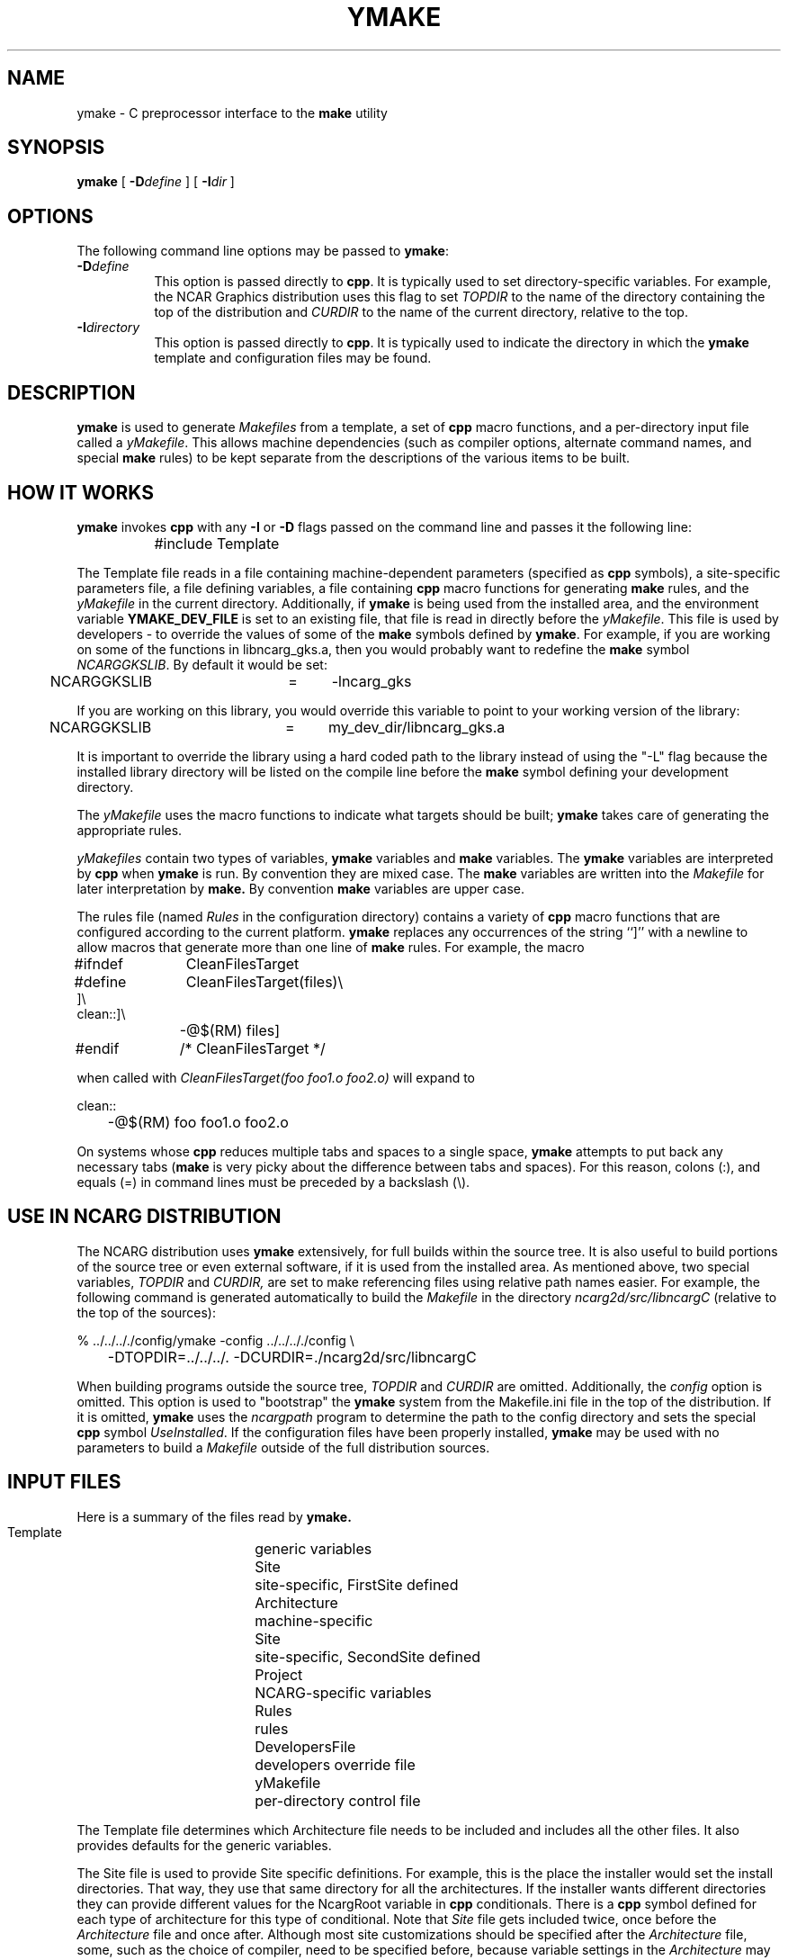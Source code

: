 .\" The first line of this file must contain the '\"[e][r][t][v] line
.\" to tell man to run the appropriate filter "t" for table.
.\"
.\"	$Id: ymake.man,v 1.1 1993-06-15 20:50:11 boote Exp $
.\"
.\"######################################################################
.\"#									#
.\"#			   Copyright (C)  1993 				#
.\"#	     University Corporation for Atmospheric Research		#
.\"#			   All Rights Reserved				#
.\"#									#
.\"######################################################################
.\"
.\"	File:		ymake.man
.\"
.\"	Author:		Jeff W. Boote
.\"			National Center for Atmospheric Research
.\"			PO 3000, Boulder, Colorado
.\"
.\"	Date:		Mon Jun 14 17:10:14 1993
.\"
.\"	Description:	This file explains what ymake is, and how to use it.
.\"
.ps 12
.TH YMAKE 1NCARG "June 1993" "NCAR Graphics Local" "NCAR Graphics"
.SH NAME
.nh
ymake \- C preprocessor interface to the \fBmake\fP utility
.ny
.SH SYNOPSIS
\fBymake\fP [ \fB\-D\fP\fIdefine\fP ] [ \fB\-I\fP\fIdir\fP ]
.SH OPTIONS
The following command line options may be passed to \fBymake\fP:
.TP 8
.B \-D\fIdefine\fP
This option is passed directly to \fBcpp\fP.  It is typically used to set
directory-specific variables.  For example, the NCAR Graphics distribution uses
this flag to set \fITOPDIR\fP to the name of the directory containing the top
of the distribution and \fICURDIR\fP to the name of the current 
directory, relative to the top.
.TP 8
.B \-I\fIdirectory\fP
This option is passed directly to \fBcpp\fP.  It is typically used to 
indicate the directory in which the \fBymake\fP template and configuration
files may be found.
.SH DESCRIPTION
.B ymake
is used to 
generate \fIMakefiles\fP from a template, a set of \fBcpp\fP macro functions,
and a per-directory input file called a \fIyMakefile\fP.  This allows machine
dependencies (such as compiler options, alternate command names, and special
\fBmake\fP rules) to be kept separate from the descriptions of the
various items to be built.
.SH "HOW IT WORKS"
\fBymake\fP invokes \fBcpp\fP with any \fB\-I\fP or \fB\-D\fP flags passed
on the command line and passes it the following line:
.sp
.nf
		#include Template
.fi
.sp
.PP
The Template file reads in a file containing machine-dependent parameters 
(specified as \fBcpp\fP symbols), a site-specific parameters file,
a file defining variables, a file
containing \fBcpp\fP macro functions for generating \fBmake\fP rules, and
the \fIyMakefile\fP in the current directory.  Additionally, if \fBymake\fP is
being used from the installed area, and the environment variable
\fBYMAKE_DEV_FILE\fP is set to an existing file, that file is read in directly
before the \fIyMakefile\fP.
This file is used by developers - to override the values of some of the
\fBmake\fP symbols defined by \fBymake\fP.  For example, if you are working on
some of the functions in libncarg_gks.a, then you would probably want to
redefine the \fBmake\fP symbol \fINCARGGKSLIB\fP.  By default it would be set:
.sp
.nf
	NCARGGKSLIB	=	-lncarg_gks
.fi
.sp
.PP
If you are working on this library, you would override this variable to
point to your working version of the library:
.sp
.nf
	NCARGGKSLIB	=	my_dev_dir/libncarg_gks.a
.fi
.sp
.PP
It is important to override the library using a hard coded path to the
library instead of using the "-L" flag because the installed library directory
will be listed on the compile line before the \fBmake\fP symbol defining
your development directory.
.PP
The \fIyMakefile\fP uses the macro functions to indicate what
targets should be built; \fBymake\fP takes care of generating the appropriate
rules.
.PP
.I yMakefiles
contain two types of variables, \fBymake\fP variables
and \fBmake\fP variables.  The \fBymake\fP variables are interpreted by
\fBcpp\fP when
.B ymake
is run.  By convention they are mixed case.  The \fBmake\fP variables are
written into the
.I Makefile
for later interpretation by
.B make.
By convention
.B make
variables are upper case.
.PP
The rules file (named \fIRules\fP in the configuration directory) contains a
variety of \fBcpp\fP macro functions that are
configured according to the current platform.  \fBymake\fP replaces 
any occurrences of the string ``]'' with a newline to allow macros that
generate more than one line of \fBmake\fP rules.  
For example, the macro
.ta 1i 1.6i 5i
.nf

#ifndef	CleanFilesTarget
#define	CleanFilesTarget(files)\e
]\e
clean::]\e
	-@$(RM) files]
#endif	/* CleanFilesTarget */

.fi
when called with
.I "CleanFilesTarget(foo foo1.o foo2.o)"
will expand to
.nf

clean::
	-@$(RM) foo foo1.o foo2.o

.fi
.PP
On systems whose \fBcpp\fP reduces multiple tabs and spaces to a single
space, \fBymake\fP attempts to put back any necessary tabs (\fBmake\fP is
very picky about the difference between tabs and spaces).  For this reason,
colons (:), and equals (=) in command lines must be preceded by a
backslash (\\).
.SH "USE IN NCARG DISTRIBUTION"
The NCARG distribution uses \fBymake\fP extensively, for full builds
within the source tree.  It is also useful to build portions of the source tree
or even external software, if it is used from the installed area.
As mentioned above,
two special variables, \fITOPDIR\fP and \fICURDIR,\fP are set to make
referencing files using relative path names easier.  For example, the
following command is generated automatically to build the \fIMakefile\fP in
the directory \fIncarg2d/src/libncargC\fP (relative to the top of the sources):
.sp
.nf
%  ../../.././config/ymake -config ../../.././config \\
	-DTOPDIR\=../../../. -DCURDIR\=./ncarg2d/src/libncargC
.fi
.sp
When building programs outside the source tree, \fITOPDIR\fP and
\fICURDIR\fP are omitted.  Additionally, the \fIconfig\fP option is omitted.
This option is used to "bootstrap" the \fBymake\fP system from the Makefile.ini
file in the top of the distribution.  If it is omitted, \fBymake\fP
uses the \fIncargpath\fP program to determine the path to the config directory
and sets the special \fBcpp\fP symbol \fIUseInstalled\fP.
If the configuration files have been properly installed, \fBymake\fP may be
used with no parameters to build a \fIMakefile\fP outside of the full
distribution sources.
.SH "INPUT FILES"
Here is a summary of the files read by
.B ymake.
.nf
.sp
.ta 2.5i
    Template	generic variables
    Site	site-specific, FirstSite defined
    Architecture	machine-specific
    Site	site-specific, SecondSite defined
    Project	NCARG-specific variables
    Rules	rules
    DevelopersFile	developers override file
    yMakefile	per-directory control file
.fi
.LP
The Template file determines which Architecture file needs to be included and
includes all the other files.  It also provides defaults for the generic
variables.
.LP
The Site file is used to provide Site specific definitions.  For example,
this is the place the installer would set the install directories.  That
way, they use that same directory for all the architectures.  If the installer
wants different directories they can provide different values for the NcargRoot
variable in \fBcpp\fP conditionals.  There is a \fBcpp\fP symbol defined for
each type of architecture for this type of conditional.
Note that \fISite\fP file gets included twice, once before the
\fIArchitecture\fP file and once after.  Although most site customizations
should be specified after the \fIArchitecture\fP file, some, such as the
choice of compiler, need to be specified before, because
variable settings in the \fIArchitecture\fP may depend on them.
(There are currently no cases of this.)
.LP
The first time \fISite\fP file is included, the variable \fIFirstSite\fP
is defined, and the second time, the variable \fISecondSite\fP is
defined.  All code in \fISite\fP should be inside a \fBcpp\fP conditional for
one of these symbols.
.LP
The \fIArchitecture\fP file sets Architecture specific \fBcpp\fP symbols.  There
is a separate \fIArchitecture\fP file for each Machine/Operating System
combination supported by \fBymake\fP.  These
files should only set variables that are different from the defaults.
.LP
The \fIProject\fP file sets defaults for all the NCAR Graphics specific
variables.
For example this is where all the \fBmake\fP symbols that point to specific
libraries are set.
.LP
The \fIRules\fP file contains all the \fBcpp\fP macros that are used in the
\fIyMakefiles\fP.  There is a complete list of these rules, as well as their
parameters, in config/README.
.LP
The \fIDevelopersFile\fP is a file specified by the YMAKE_DEV_FILE environment
variable.  It is only included if \fBymake\fP is being used from the installed
area.  This file is used to override the default \fBmake\fP symbols set in any
of the above files for development purposes.  The \fBcpp\fP symbols that are
used to set the Optimization flags can also be set in this file.  For example,
the
.I #define DEBUG
line can go in this file, and all \fIMakefiles\fP created using
it will use the debugging Optimization flags.
.SH "ENVIRONMENT VARIABLES"
The following environment variables may be set.
.TP 5
.B YMAKE_DEV_FILE
If defined, this should be a valid file including \fBmake\fP symbol definitions
to override the default ones.  This Environment variable is only used
if \fBymake\fP is being used from the installed area, it will not effect a full
NCAR Graphics distribution build.
.TP 5
.B NCARG_ROOT
This must be defined if \fBymake\fP is being used from the installed area.
.SH "SEE ALSO"
make(1),ncargpath(1)
.SH BUGS
.B ymake
isn't particularly easy to use.
.SH COPYRIGHT
Copyright 1987, 1988, 1989, 1991, 1993 University Corporation for Atmospheric
Research
.br
All Rights Reserved

